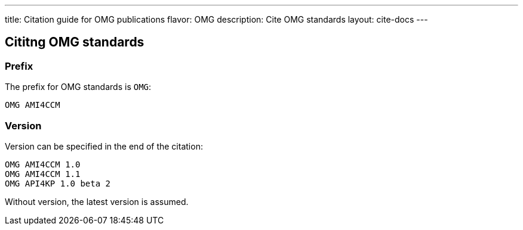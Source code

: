 ---
title: Citation guide for OMG publications
flavor: OMG
description: Cite OMG standards
layout: cite-docs
---

== Cititng OMG standards

=== Prefix

The prefix for OMG standards is `OMG`:

[example]
`OMG AMI4CCM`

=== Version

Version can be specified in the end of the citation:

[example]
----
OMG AMI4CCM 1.0
OMG AMI4CCM 1.1
OMG API4KP 1.0 beta 2
----

Without version, the latest version is assumed.
